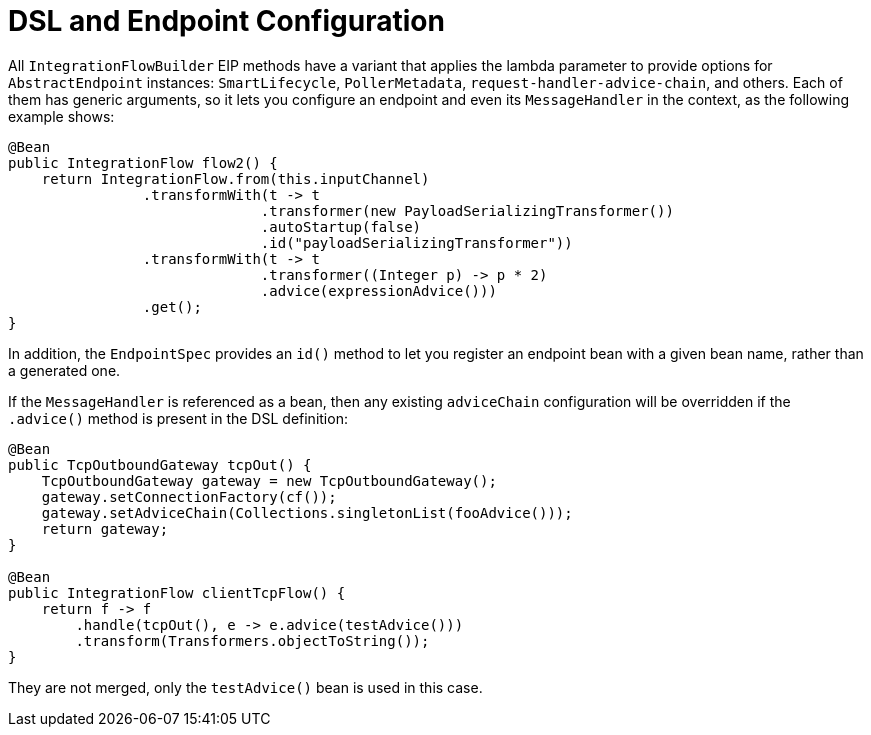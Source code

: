 [[java-dsl-endpoints]]
= DSL and Endpoint Configuration

All `IntegrationFlowBuilder` EIP methods have a variant that applies the lambda parameter to provide options for `AbstractEndpoint` instances: `SmartLifecycle`, `PollerMetadata`, `request-handler-advice-chain`, and others.
Each of them has generic arguments, so it lets you configure an endpoint and even its `MessageHandler` in the context, as the following example shows:

[source,java]
----
@Bean
public IntegrationFlow flow2() {
    return IntegrationFlow.from(this.inputChannel)
                .transformWith(t -> t
                              .transformer(new PayloadSerializingTransformer())
                              .autoStartup(false)
                              .id("payloadSerializingTransformer"))
                .transformWith(t -> t
                              .transformer((Integer p) -> p * 2)
                              .advice(expressionAdvice()))
                .get();
}
----

In addition, the `EndpointSpec` provides an `id()` method to let you register an endpoint bean with a given bean name, rather than a generated one.

If the `MessageHandler` is referenced as a bean, then any existing `adviceChain` configuration will be overridden if the `.advice()` method is present in the DSL definition:

[source,java]
----
@Bean
public TcpOutboundGateway tcpOut() {
    TcpOutboundGateway gateway = new TcpOutboundGateway();
    gateway.setConnectionFactory(cf());
    gateway.setAdviceChain(Collections.singletonList(fooAdvice()));
    return gateway;
}

@Bean
public IntegrationFlow clientTcpFlow() {
    return f -> f
        .handle(tcpOut(), e -> e.advice(testAdvice()))
        .transform(Transformers.objectToString());
}
----

They are not merged, only the `testAdvice()` bean is used in this case.

